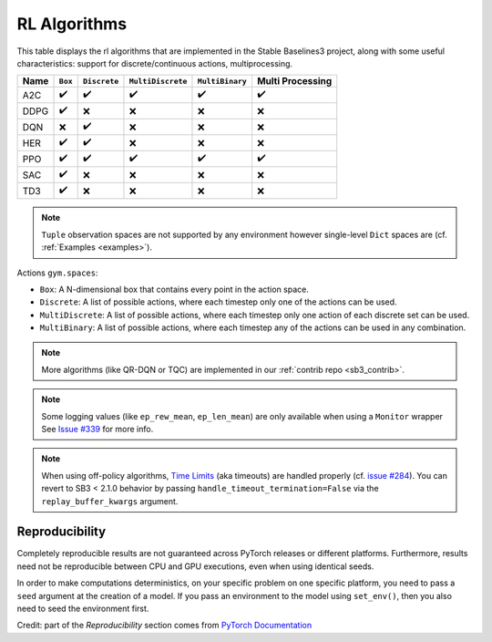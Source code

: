 RL Algorithms
=============

This table displays the rl algorithms that are implemented in the Stable Baselines3 project,
along with some useful characteristics: support for discrete/continuous actions, multiprocessing.


============ =========== ============ ================= =============== ================
Name         ``Box``     ``Discrete`` ``MultiDiscrete`` ``MultiBinary`` Multi Processing
============ =========== ============ ================= =============== ================
A2C          ✔️           ✔️            ✔️                 ✔️               ✔️
DDPG         ✔️          ❌            ❌                ❌              ❌
DQN          ❌           ✔️           ❌                ❌              ❌
HER          ✔️            ✔️           ❌                ❌              ❌
PPO          ✔️           ✔️            ✔️                 ✔️               ✔️
SAC          ✔️          ❌            ❌                ❌              ❌
TD3          ✔️          ❌            ❌                ❌              ❌
============ =========== ============ ================= =============== ================


.. note::
  ``Tuple`` observation spaces are not supported by any environment
  however single-level ``Dict`` spaces are (cf. :ref:`Examples <examples>`).


Actions ``gym.spaces``:

-  ``Box``: A N-dimensional box that contains every point in the action
   space.
-  ``Discrete``: A list of possible actions, where each timestep only
   one of the actions can be used.
-  ``MultiDiscrete``: A list of possible actions, where each timestep only one action of each discrete set can be used.
- ``MultiBinary``: A list of possible actions, where each timestep any of the actions can be used in any combination.


.. note::

  More algorithms (like QR-DQN or TQC) are implemented in our :ref:`contrib repo <sb3_contrib>`.

.. note::

  Some logging values (like ``ep_rew_mean``, ``ep_len_mean``) are only available when using a ``Monitor`` wrapper
  See `Issue #339 <https://github.com/hill-a/stable-baselines/issues/339>`_ for more info.


.. note::

  When using off-policy algorithms, `Time Limits <https://arxiv.org/abs/1712.00378>`_ (aka timeouts) are handled
  properly (cf. `issue #284 <https://github.com/DLR-RM/stable-baselines3/issues/284>`_).
  You can revert to SB3 < 2.1.0 behavior by passing ``handle_timeout_termination=False``
  via the ``replay_buffer_kwargs`` argument.



Reproducibility
---------------

Completely reproducible results are not guaranteed across PyTorch releases or different platforms.
Furthermore, results need not be reproducible between CPU and GPU executions, even when using identical seeds.

In order to make computations deterministics, on your specific problem on one specific platform,
you need to pass a ``seed`` argument at the creation of a model.
If you pass an environment to the model using ``set_env()``, then you also need to seed the environment first.


Credit: part of the *Reproducibility* section comes from `PyTorch Documentation <https://pytorch.org/docs/stable/notes/randomness.html>`_
